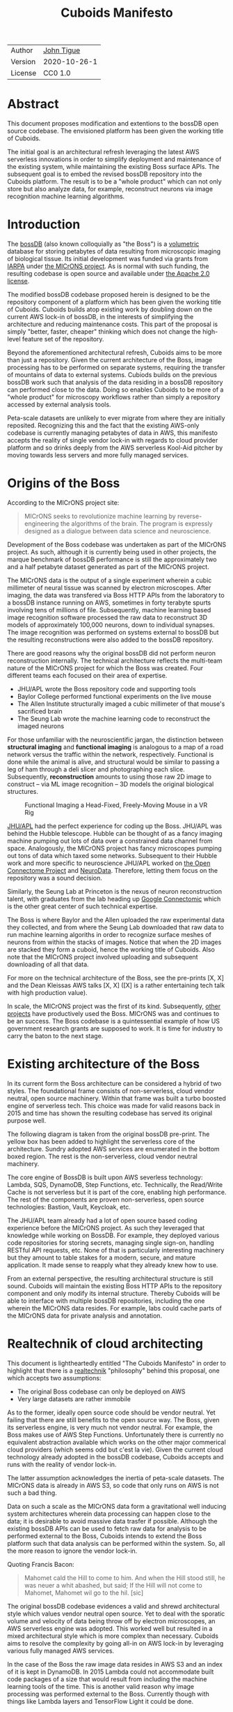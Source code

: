 #+html_head: <link rel="stylesheet" type="text/css" href="aux/org.css"/>
#+title: Cuboids Manifesto
#+options: toc:nil
#+options: html-postamble:nil

| Author  | [[http://tigue.com][John Tigue]]   |
| Version | 2020-10-26-1 |
| License | CC0 1.0      |

* Abstract

This document proposes modification and extentions to the bossDB open
source codebase. The envisioned platform has been given the working
title of Cuboids.

The initial goal is an architectural refresh leveraging the latest AWS
serverless innovations in order to simplify deployment and maintenance
of the existing system, while maintaining the existing Boss surface APIs. The
subsequent goal is to embed the revised bossDB repository into the
Cuboids platform. The result is to be a "whole product" which can not
only store but also analyze data, for example, reconstruct neurons
via image recognition machine learning algorithms.

#+attr_html: :width 80%
[[./images/logos/cuboids_lettermark_bw.png]]

#+TOC: headlines 1h

* Introduction

The [[https://bossdb.org/][bossDB]] (also known colloquially as "the Boss") is a [[https://en.wikipedia.org/wiki/Volume_rendering][volumetric]] database for
storing petabytes of data resulting from microscopic imaging of
biological tissue.  Its initial development was funded via grants from
[[https://www.iarpa.gov/][IARPA]] under [[https://www.iarpa.gov/index.php/research-programs/microns][the MICrONS project]]. As is normal with such funding,
the resulting codebase is open source and available under [[https://www.apache.org/licenses/LICENSE-2.0][the Apache
2.0 license]].

The modified bossDB codebase proposed herein is designed to be the
repository component of a platform which has been given the working
title of Cuboids. Cuboids builds atop existing work by doubling down
on the current AWS lock-in of bossDB, in the interests of simplifying
the architecture and reducing maintenance costs. This part of the
proposal is simply "better, faster, cheaper" thinking which does not
change the high-level feature set of the repository.

Beyond the aforementioned architectural refresh, Cuboids aims to be
more than just a repository. Given the current architecture of the
Boss, image processing has to be performed on separate systems,
requiring the transfer of mountains of data to external
systems. Cubiods builds on the previous bossDB work such that analysis
of the data residing in a bossDB repository can performed close to the
data. Doing so enables Cuboids to be more of a "whole product" for
microscopy workflows rather than simply a repository accessed by
external analysis tools.

Peta-scale datasets are unlikely to ever migrate from where they are
initially reposited.  Recognizing this and the fact that the existing
AWS-only codebase is currently managing petabytes of data in AWS, this
manifesto accepts the reality of single vendor lock-in with regards to
cloud provider platform and so drinks deeply from the AWS serverless
Kool-Aid pitcher by moving towards less servers and more fully managed
services.

#+attr_html: :width 25%
[[./images/aws_pitcher.png]]

* Origins of the Boss

According to the MICrONS project site:

#+begin_quote
MICrONS seeks to revolutionize machine learning by reverse-engineering
the algorithms of the brain. The program is expressly designed as a
dialogue between data science and neuroscience.
#+end_quote

Development of the Boss codebase was undertaken as part of the MICrONS
project. As such, although it is currently being used in other projects, the
marque benchmark of bossDB performance is still the approximately two and a
half petabyte dataset generated as part of the MICrONS project.

The MICrONS data is the output of a single experiment wherein a cubic
millimeter of neural tissue was scanned by electron microscopes. After
imaging, the data was transfered via Boss HTTP APIs from the
laboratory to a bossDB instance running on AWS, sometimes in forty
terabyte spurts involving tens of millions of file. Subsequently,
machine learning based image recognition software processed the raw
data to reconstruct 3D models of approximately 100,000 neurons, down
to individual synapses. The image recognition was performed on systems
external to bossDB but the resulting reconstructions were also added
to the bossDB repository.

There are good reasons why the original bossDB did not perform neuron
reconstruction internally. The technical architecture reflects the
multi-team nature of the MICrONS project for which the Boss was
created. Four different teams each focused on their area of expertise.

- JHU/APL wrote the Boss repository code and supporting tools
- Baylor College performed functional experiments on the live mouse
- The Allen Institute structurally imaged a cubic millimeter of that mouse's sacrificed brain
- The Seung Lab wrote the machine learning code to reconstruct the imaged neurons

For those unfamiliar with the neuroscientific jargan, the distinction
between *structural imaging* and *functional imaging* is analogous to
a map of a road network versus the traffic within the network,
respectively. Functional is done while the animal is alive, and
structural would be similar to passing a leg of ham through a deli
slicer and photographing each slice. Subsequently, *reconstruction*
amounts to using those raw 2D image to construct -- via ML image
recognition -- 3D models the original biological structures.

#+attr_html: :width 100%
#+caption: Functional Imaging a Head-Fixed, Freely-Moving Mouse in a VR Rig
[[./images/vr_imaging_experiment.png]]

[[https://en.wikipedia.org/wiki/Applied_Physics_Laboratory][JHU/APL]] had the perfect experience for coding up the Boss. JHU/APL was
behind the Hubble telescope. Hubble can be thought of as a fancy
imaging machine pumping out lots of data over a constrained data
channel from space. Analogously, the MICrONS project has fancy
microscopes pumping out tons of data which taxed some
networks. Subsequent to their Hubble work and more specific to
neuroscience JHU/APL worked on [[https://www.ncbi.nlm.nih.gov/pmc/articles/PMC3278382/][the Open Connectome Project]] and
[[https://neurodata.io/][NeuroData]]. Therefore, letting them focus on the repository was a sound
decision.

Similarly, the Seung Lab at Princeton is the nexus of neuron reconstruction
talent, with graduates from the lab heading up [[https://research.google/teams/perception/connectomics/][Google Connectomic]] which
is the other great center of such technical expertise.

The Boss is where Baylor and the Allen uploaded the raw experimental
data they collected, and from where the Seung Lab downloaded that raw
data to run machine learning algoriths in order to recognize surface
meshes of neurons from within the stacks of images. Notice that when
the 2D images are stacked they form a cuboid, hence the working title
of Cuboids.  Also note that the MICrONS project involved uploading and
subsequent downloading of all that data.

For more on the technical architecture of the Boss, see the pre-prints
[X, X] and the Dean Kleissas AWS talks [X, X] ([X] is a rather
entertaining tech talk with high production value).

In scale, the MICrONS project was the first of its kind. Subsequently,
[[https://bossdb.org/projects][other projects]] have productively used the Boss. MICrONS was and
continues to be an success. The Boss codebase is a quintessential
example of how US government research grants are supposed to work. It
is time for industry to carry the baton to the next stage.

* Existing architecture of the Boss

In its current form the Boss architecture can be considered a hybrid
of two styles. The foundational frame consists of non-serverless,
cloud vendor neutral, open source machinery. Within that frame was
built a turbo boosted engine of serverless tech. This choice was made
for valid reasons back in 2015 and time has shown the resulting
codebase has served its original purpose well.

The following diagram is taken from the original bossDB pre-print. The
yellow box has been added to highlight the serverless core of the
architecture. Sundry adopted AWS services are enumerated in
the bottom boxed region. The rest is the non-serverless, cloud vendor
neutral machinery.

#+attr_html: :width 75%
[[./images/bossdb_serverless_highlighted.png]]

The core engine of BossDB is built upon AWS severless technology:
Lambda, SQS, DynamoDB, Step Functions, etc.  Technically, the
Read/Write Cache is not serverless but it is part of the core,
enabling high performance. The rest of the components are proven
non-serverless, open source technologies: Bastion, Vault, Keycloak, etc.

The JHU/APL team already had a lot of open source based coding
experience before the MICrONS project. As such they leveraged that
knowledge while working on BossDB. For example, they deployed various
code repositories for storing secrets, managing single sign-on,
handling RESTful API requests, etc. None of that is particularly
interesting machinery but they amount to table stakes for a modern,
secure, and mature application. It made sense to reapply what they
already knew how to use.

From an external perspective, the resulting architectural structure is
still sound. Cuboids will maintain the existing Boss HTTP APIs to the
repository component and only modify its internal structure. Thereby
Cuboids will be able to interface with multiple bossDB repositories,
including the one wherein the MICrONS data resides. For example, labs
could cache parts of the MICrONS data for private analysis and annotation.

* Realtechnik of cloud architecting

This document is lightheartedly entitled "The Cuboids Manifesto" in
order to highlight that there is a [[https://www.ribbonfarm.com/2012/08/16/realtechnik-nausea-and-technological-longing/][realtechnik]] "philosophy" behind
this proposal, one which accepts two assumptions:
- The original Boss codebase can only be deployed on AWS
- Very large datasets are rather immobile

As to the former, ideally open source code should be vendor neutral.
Yet failing that there are still benefits to the open source way.  The
Boss, given its serverless engine, is very much not vendor neutral.
For example, the Boss makes use of AWS Step Functions. Unfortunately
there is currently no equivalent abstraction available which works on
the other major commerical cloud providers (which seems odd but c'est
la vie). Given the current cloud technology already adopted in the
bossDB codebase, Cuboids accepts and runs with the reality of vendor
lock-in.

The latter assumption acknowledges the inertia of peta-scale
datasets. The MICrONS data is already in AWS S3, so code that only
runs on AWS is not such a bad thing.

Data on such a scale as the MICrONS data form a gravitational well
inducing system architectures wherein data processing can happen close
to the data; it is desirable to avoid massive data trasfer if
possible. Although the existing bossDB APIs can be used to fetch raw
data for analysis to be performed external to the Boss, Cuboids
intends to extend the Boss platform such that data analysis can be
performed within the system. So, all the more reason to ignore the
vendor lock-in.

Quoting Francis Bacon:
#+BEGIN_QUOTE
Mahomet cald the Hill to come to him. And when the Hill stood still,
he was neuer a whit abashed, but said; If the Hill will not come to
Mahomet, Mahomet wil go to the hil. [sic]
#+END_QUOTE

#+attr_html: :width 400px
[[./images/mohammed_and_the_mountain.jpg]]


The original bossDB codebase evidences a valid and shrewd
architectural style which values vendor neutral open source. Yet to
deal with the sporatic volume and velocity of data being throw off by
electron microscopes, an AWS serverless engine was adopted. This
worked well but resulted in a mixed architectural style which is more
complex than necessary. Cuboids aims to resolve the complexity by
going all-in on AWS lock-in by leveraging various fully managed AWS
services.

In the case of the Boss the raw image data resides in AWS S3 and an
index of it is kept in DynamoDB. In 2015 Lambda could not accommodate
built code packages of a size that would result from including the
machine learning tools of the time. This is another valid reason why
image processing was performed external to the Boss. Currently though
with things like Lambda layers and TensorFlow Light it could be done.

The two above assumptions drive the logic of this document. This
proposal argues to dive headlong down the slippery slope of AWS
lock-in.  This may seem counterintuitive and even distasteful given
the vendor-neutral, open source ecosystem which the Boss grew out
of. Although [[https://cloudwars.co/amazon/inside-amazon-aws-no-longer-jeff-bezos-growth-engine/][the lead that AWS enjoys is slipping]], it does not appear
that a cross-platform serverless version of bossDB is possible yet,
given the state of AWS' competitors (e.g. a lack of any AWS Step
Functions equivalent from Google).

Significant but non-core parts of the bossDB codebase are from a
pre-cloud, platform neutral, open source culture. Vendor neutrality is
a good thing but Cuboids consciously jettisons that feature in the
interests of accellerating innovation via improved developer velocity
and reduced devops workload. Any perfectly good open-source component
that can be replace with an equivalent AWS fully managed service means
less deployment and management hassles.

Therefore, it is argued herein that the mixed architecture is
retarding the [[https://en.wikipedia.org/wiki/Diffusion_of_innovations][diffusion of innovation]], especially with regards to that
theory's criteria of "complexity" and "trialability." So, perhaps we
should just accept that this codebase will always be locked in to AWS
and drink their Kool Aid in order to lighten the load. 

There is a decent 2020-10 article, [[https://www.infoq.com/articles/serverless-stalled/][Why the Serverless Revolution Has
Stalled]], which enumerates situations where serverless is not yet
living up to its promise. The Boss as a use case of serverless
technology actually passes all the checkpoints: for example, it is
greenfield, all the code is written in Python, the entire app was
explicitly designed to run on a cloud platform. The one valid raised
concern is vendor lock-in but as argued here, that is acknowledged and
accepted.

The Cuboids variant of the codebase will remain open source,
volunarily maintaining the Apache 2.0 license.  Yet the code will be
very locked to AWS as the vendor, which is a rather ironic form of
open source.



** Step Functions as the system internal API
   
Ergo, the compute of work of purely digital analysis and scientific
experiments should be performed within the same VPC as the Boss
repository wherein the data to be analyzed resides.  The base
framework for such programs already exists within the Boss codebase in
the form of the AWS Step Functions already written in the codebase.
For example, the downsampling (Kleissa Hider 2017, Section 2.3.7):

#+begin_quote
To allow users to quickly assess, process, and interact with their
data, we need to iteratively build a resolution hierarchy for each
dataset by downsampling the source data. This is a workflow that is
run infrequently and on-demand, and needs to scale from gigabytes to
petabytes of data. We developed a serverless architecture built on AWS
Step Functions to manage failures and track process state. AWS Lambda
is used to perform the underlying image processing in an
embarrassingly parallel, scalable fashion. This approach allows us to
minimize resource costs while scaling on-demand in a fully-automated
paradigm
#+end_quote

Step Functions *are* programs -- programs that just so happen to have
explicitly defined state machines. (Step Functions bring state to the
innately stateless Lambdas.)  The states, Lambdas and Activities, are
the program modules which get assembled into a Step Functions based
program.  The Downsampler is the poster childe program written atop
the Boss platform.

Cuboids will continue to build more Step Functions based programs that
run within the platform. Neuron reconstruction will be the first one.

(Footnote: although AWS Step Functions are an AWS only service, it is
clear that the other cloud providers will offer equivalent
services. It may well be that there will be an open source equivalent
which can run on multiple cloud platforms, rather than being a fully
manage service. The obvious place for that is [[http://serverless.com][The Serverless
Framework]]. If multiple proprietary service arise, a thin abstraction
around them would suffice. This is core cloud architecture tech
begging for a vendor neutral implementation. It would be foundational
for multi-cloud solutions. Step Functions based programs are composed
of Lambdas and Activities, the innately stateless states in a
(stateful) Step Functions based program. They can be mentally modeled
as HTTP API'd services. There is nothing AWS specific about this
model. It can become Multi-cloud FOSS. So, ironically by proceeding
forward with Step Function, Cuboids may well be planning ahead to
remove the vendor lock in. But this is long term speculation. It does
not have to happen and for now is a digression.)



-----

*Note*: 
Below here is still raw unrefined chunks of text, compared to that above which has gone through some refinement steps. 


* Proposed changes

The goal of this refresh is to uncomplicate the hybrid architecture by
adopting more AWS services -- many of which simply did not exist in
2015 -- into the BossDB codebase. Replacing the non-serverless
machinery with AWS services which will reduce the complexity of
deploying and maintaining.

Following the style from earlier in this document, the yellow box
denotes the serverless core, which stays the same.

#+attr_html: :width 100%
[[./images/arch_before_and_after.png]]


The bossDB codebase was [[https://github.com/jhuapl-boss/boss/graphs/contributors][started in 2015]], which was early
days for AWS serverless, nevermind using such young technology to scale to
petabytes of data. This necessitated building out various
[[https://jeremybower.com/articles/undifferentiated-heavy-lifting-2-0.html]["undifferentiated heavy lifting"]] support machinery in order to get on
with the task of building a petascale spatial database.  In the
interim, AWS has gotten around to providing managed services such as
API Gateway, Cognito, and AWS Secrets Manager.  Simply keeping the
current architecture but rewriting those components which could be
replaced with equivalent AWS service would make bossDB much easier to
deploy and maintain. Additionally, AWS Lambda -- The core technology
of serverless -- has mature in the interim such that large Python
codebases can now be deployed on Lambda. By adopting [[https://docs.aws.amazon.com/lambda/latest/dg/configuration-layers.html][Lambda layers]] 3D
image recognition can be performed within a bossDB-based system, which
was not possible in 2015.



The main goal of this project is to de-hybridize the architecture by
going all-in on AWS technologies which have been introduced by Amazon
in the interim since the BossDB codebase was initiated. It is arguably
a bit perverse for open source to be tuned up just for a single commercial
cloud platform, but the hypothesis herein is that by doing so it will
make it much easier for other organizations to deploy BossDB, thereby
speeding up the diffusion of innovation. Ideally the other cloud providers
would have equivalent tech to those parts of AWS used in the BossDB refresh,
but sadly that is not the case in mid-2020.


The goal of the architectural refresh is to keep the serverless core and
jettison any bespoke components that can be replace with managed AWS services,
which are enumerated as secondary characters in the bottom row box.

The components in the serverless core will essentially stays the
same. The only change to them will be at the interface to the auth and audit
system.


** Overview
  :PROPERTIES:
  :UNNUMBERED: notoc
  :END:

This section walks through the the logic of the proposed changes.

There are thre big proposed modifications, as well as sundry secondary
changes. Those three parts of the architecture to be modified are
highlighted in red below:
- The RESTful interface machinery
- The Single-Sign On (SSO) machinery
- The secrets keeping machinery

#+attr_html: :width 75%
[[./images/bossdb_changes.png]]

The 3 red zones represent 3 of the 4 main sub-projects:
- The upper left red zone is the REST interface
  - can be replaced by API Gateway etc
- The upper right red zone can be replaced by Cognito
- The lower reg zone can be replace with AWS Secrets Manager

The resulting architecture would looks as follows:

#+attr_html: :width 75%
[[./images/cuboids_arch.png]]

Note: all four of these changes are simply to support infrastructure, not to the core engine of the spatial database
- Sticking with the serverless
- Manimize management by maximally leveraging AWS services equivalent services that can be de delegated to

Features of the parts to be update
- Not serverless
- Requiring server management
- Undifferentiated, off-the-sheff app infrastructure
- Quality, proven, platform-independent open source

Features of the parts being kept essentially as they are
- AWS serverless. The core engine of bossDB
- Bespoke code for dealing with cuboids
- Domain specific
- AWS only open source

Let's be very clear the code to be replaced is good code.
- Proven platform independent, scalable open source.
- It's solid pre-serverless

To put is at simply as possible, would love to be able to spin up a serverless spatial DB with just a single CloudFormation
Ideally bossDB can be reduced to a single repository containing a full CloudFormation stack.


The following are the high level changes proposed.

| Existing                      | Proposed                        |
|-------------------------------+---------------------------------|
| Hybrid architecture           | Highly AWS architecture         |
| Self-managed services         | Fully managed service           |
| Much set-up of multiple repos | Aim to deploy via a single repo |
| [[https://github.com/jhuapl-boss/heaviside][heaviside]]                     | AWS CDK                         |

** RESTful interface
API Gateway
- The upper left red zone can be replaced by API Gateway etc.
- [ ] What's in that RDS instance
  - "data model objects & permissions"
  - Sounds pretty scheme-esque
  - Aurora Serverless? (if even need a SQL machine)

** Single sign-on
- Moving to Cognito will simplify per tenant billing and logging.
- The upper right red zone can be replaced by Cognito
  #+begin_quote
  We use the open source software package Keycloak as an identity
  provider to manage users and roles. We created a Django OpenID
  Connect plugin to simplify the integration of services with the SSO
  provider.
  ...

  Our identity provider server intentionally runs in- dependently from
  the rest of bossDB system, forc- ing the bossDB API to authenticate
  just like any other SSO integrated tool or application, and making
  fu- ture federation with other data archives or authenti- cation
  systems easy.

  The Keycloak server is deployed in an auto-scaling group that sits
  behind an Elastic Load Balancer.
  #+end_quote

- Want to be able to have a high res billing system.
  - Cognito makes that easier
  - Want a University to deploy yet be able to bill distinct departments
  - Want multi-tenant SaaS, which is similar to the university and departments

- Consider a security interface or delegator
  - core serverless engine would only talk to the interface/delegator
  - then security could be config to a Cognito provider
  - Or maybe even a dummy provider i.e. let anybody, do anything.
    - simpler management :)

- Perhaps there is already a bridge between Cogniton and whatever they are using for SSO
  - this way could still respect whatever they have going on but core code only talks Cognito
  - i.e. the pluggable interface IS Cognito.
    - So, dummy security would be a Cognito provider that says "whatevs" to anything.

** Secrets
- The lower reg zone can be replace with AWS Secrets Manager
- Existing
  - Vault servers are Secrets which store their info in Consul
  - Consul Servers are for key/value store

** AWS CDK for onfrastructure-as-code
Python of course

Heaviside was written by Derek Pryor.

The forth main subproject is to replace heaviside with AWS CDK Python code.
- Want to write bossDB based programs/experiments which are StepFunctions
- Say, convolving some Vaa3D plug-ins over a volume
- Say, countless (2,2,2) => (1,1,1) fast pyramid builder
- Dont want to do that on heaviside.
- So, replace all existing heaviside with equivalent CDK code, then go forward on AWS tech
  - much bigger community than heaviside-users, better community support

Also related is how they are generated. It is proposed to drop
Heaviside and adopt AWS CDK in stead.

** Lambda layers for image recognition
[[https://medium.com/@adhorn/getting-started-with-aws-lambda-layers-for-python-6e10b1f9a5d][Getting started with AWS Lambda Layers for Python]]

This brings chunkflow and tensorflow into Cuboids

* Open questions

- How does bossDB deal with Redis? Is it fully managed?
  - Figure #7 seems to imply it is
- What to do about high-resolution billing so the costs can be billed to specific organizations and departments.
  - Since this in to be an all-in with AWS project the system should probably be instrumented for AWS Marketplace.

* Conclusion

It would be very valuable and desirable to not cause a fork in the
community but it would appear that such may be inevitable. Although the main thrust of
this proposal is simply an architectural refresh without significant changes to what the
software does, these changes touch just about every component what with the modification
of the auth system to Cognito. Nonetheless, a eye will be kept out for areas where interaction
can be maintained. For example, perhaps two bossDB deploys could interact. Both would be
on AWS so the data would not need to travel far. This could be how JHU/APL's deploy would
be the primary repository for the MICrONS data yet others could deploy applications which
interact via de facto standard (Boss) APIs.

The main the assumptions of this argument is that the data and code
will never leave AWS. So, Step Functions is the API to various
components. One component is like ChuckFlow but as a lambda. Chuckflow
would need to be extended work with TensorFlow. Sectarian arguments
about TensorFlow versus PyTorch and their ilk are interesting but a
political goal of Cuboids is to bring the work of Google Connectomics
into the mix. Unsurprisingly, their work is based on TensorFlow so
TensorFlow it is.


With regards to such potential experiments, they can be build upon the existing Lambdas.


Point is: go all-in with AWS. Yuch, but a realtechnik practicality, sadly, for now.

* License
  :PROPERTIES:
  :UNNUMBERED: notoc
  :END:
To the extent possible under law, John Tigue has waived all
copyright and related or neighboring rights to Cuboids Manifesto. This
work is published from: United States.

This document is licensed under [[https://creativecommons.org/publicdomain/zero/1.0/][the CC0 1.0 Universal (CC0 1.0) Public Domain Dedication]]

The person who associated a work with this deed has dedicated the work
to the public domain by waiving all of his or her rights to the work
worldwide under copyright law, including all related and neighboring
rights, to the extent allowed by law.

You can copy, modify, distribute and perform the work, even for
commercial purposes, all without asking permission.

* References
  :PROPERTIES:
  :UNNUMBERED: notoc
  :END:
- Cuboids repository
  - https://github.com/reconstrue/cuboids
- BossDB preprints
  - Hider, Kleissas, et alia, 2019
    - [[https://www.biorxiv.org/content/10.1101/217745v2][The Block Object Storage Service (bossDB): A Cloud-Native Approach for Petascale Neuroscience Discovery]]
    - doi: https://doi.org/10.1101/217745
  - Kleissas, Hider, et alia, 2017
    - [[https://www.biorxiv.org/content/10.1101/217745v1.abstract][The Block Object Storage Service (bossDB): A Cloud-Native Approach for Petascale Neuroscience Discovery]]
    - doi: https://doi.org/10.1101/217745
- Dean Kleissas talks
  - [[https://youtu.be/ldNqVmW9c98][AWS re:Invent 2017: The Boss: A Petascale Database for Large-Scale Neuroscience, Pow (DAT401)]]
  - [[https://www.youtube.com/watch?v=806a3x2s0CY][The Boss: A Petascale DB for Large-Scale Neuroscience Powered by Serverless Advanced Technologies]]
- Functional imaging montage assembled from:
  - [[https://www.researchgate.net/publication/47300810_Functional_imaging_of_hippocampal_place_cells_at_cellular_resolution_during_virtual_navigation][Functional imaging of hippocampal place cells at cellular resolution during virtual navigation]]
  - [[https://www.biorxiv.org/content/10.1101/459941v1.full][In vivo widefield calcium imaging of the mouse cortex for analysis of network connectivity in health and brain disease]]
  - [[https://www.cell.com/neuron/supplemental/S0896-6273(07)00614-9][Imaging Large-Scale Neural Activity with Cellular Resolution in Awake, Mobile Mice]]
  - [[https://www.sciencedirect.com/science/article/pii/S221112471631676X][Long-Term Optical Access to an Estimated One Million Neurons in the Live Mouse Cortex]]
  - [[https://www.phenosys.com/products/virtual-reality/jetball-tft/][JetBall-TFT]]
  - [[https://www.slideshare.net/InsideScientific/mobile-homecage-ssneurotar][Making Optical and Electrophysiological Measurements in the Brain of Head-Fixed, Freely-Moving Rodents]]
- Kool-Aid
  - The image in the introduction is a hacked up Marvel image, found via [[https://vsbattles.fandom.com/wiki/Kool-Aid_Man_(Marvel_Comics)][fandom.com]]
  - [[https://www.youtube.com/watch?v=_fjEViOF4JE][Kool-Aid Pitcher Man wall breaks]]
  - [[https://qz.com/74138/new-watered-down-kool-aid-man-just-wants-to-be-loved/][New, watered-down Kool-Aid Man just wants to be loved]]
- Mohammed and the Mountain cartoon
  - [[https://www.reddit.com/r/pics/comments/d07mf/look_gary_larson_put_mohammed_in_a_comic_and/][Far Side, Larson, 1992]]
